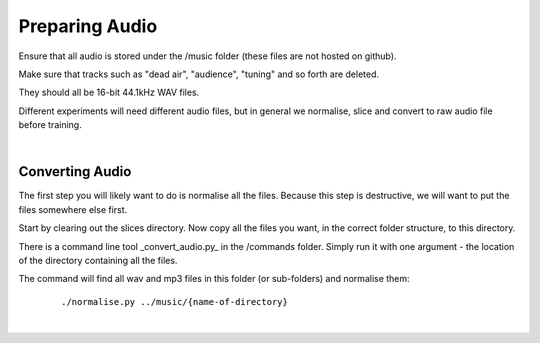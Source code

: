 Preparing Audio
===============

Ensure that all audio is stored under the /music folder (these files are not hosted on github).

Make sure that tracks such as "dead air", "audience", "tuning" and so forth are deleted.

They should all be 16-bit 44.1kHz WAV files.

Different experiments will need different audio files, but in general we normalise, slice and convert to raw audio file before training.

|

Converting Audio
----------------

The first step you will likely want to do is normalise all the files. Because this step is destructive, we will want to put the files somewhere else first.

Start by clearing out the slices directory. Now copy all the files you want, in the correct folder structure, to this directory.



There is a command line tool _convert_audio.py_ in the /commands folder. Simply run it with one argument - the location of the directory containing all the files.

The command will find all wav and mp3 files in this folder (or sub-folders) and normalise them:

 ::

     ./normalise.py ../music/{name-of-directory}

|
